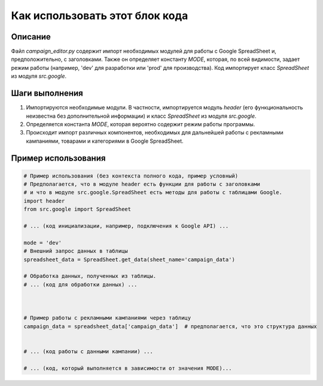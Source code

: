 Как использовать этот блок кода
=========================================================================================

Описание
-------------------------
Файл `campaign_editor.py` содержит импорт необходимых модулей для работы с Google SpreadSheet и, предположительно, с заголовками. Также он определяет константу `MODE`, которая, по всей видимости, задает режим работы (например, 'dev' для разработки или 'prod' для производства).  Код импортирует класс `SpreadSheet` из модуля `src.google`.

Шаги выполнения
-------------------------
1. Импортируются необходимые модули. В частности, импортируется модуль `header` (его функциональность неизвестна без дополнительной информации) и класс `SpreadSheet` из модуля `src.google`.
2. Определяется константа `MODE`, которая вероятно содержит режим работы программы.
3.  Происходит импорт различных компонентов, необходимых для дальнейшей работы с рекламными кампаниями, товарами и категориями в Google SpreadSheet.

Пример использования
-------------------------
.. code-block:: python

    # Пример использования (без контекста полного кода, пример условный)
    # Предполагается, что в модуле header есть функции для работы с заголовками
    # и что в модуле src.google.SpreadSheet есть методы для работы с таблицами Google.
    import header
    from src.google import SpreadSheet
    
    # ... (код инициализации, например, подключения к Google API) ...
    
    mode = 'dev'
    # Внешний запрос данных в таблицы
    spreadsheet_data = SpreadSheet.get_data(sheet_name='campaign_data')
    
    # Обработка данных, полученных из таблицы.
    # ... (код для обработки данных) ...


    
    # Пример работы с рекламными кампаниями через таблицу
    campaign_data = spreadsheet_data['campaign_data']  # предполагается, что это структура данных
    
    
    # ... (код работы с данными кампании) ...

    # ... (код, который выполняется в зависимости от значения MODE)...